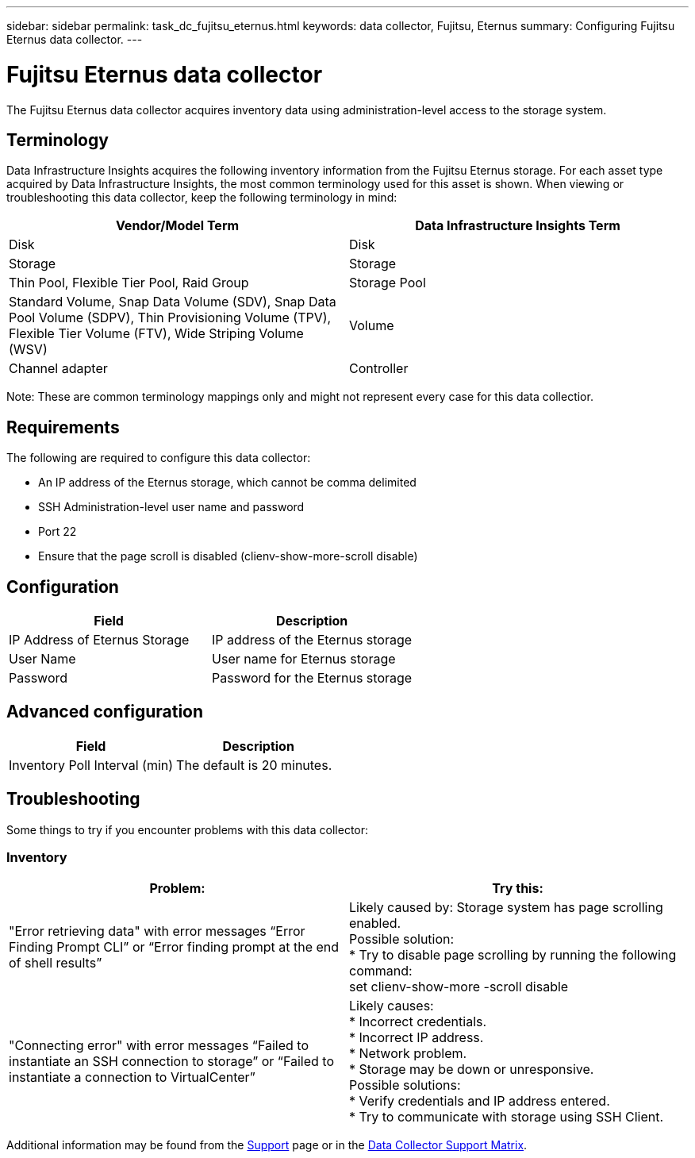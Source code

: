 ---
sidebar: sidebar
permalink: task_dc_fujitsu_eternus.html
keywords: data collector, Fujitsu, Eternus
summary: Configuring Fujitsu Eternus data collector.
---

= Fujitsu Eternus data collector
:hardbreaks:
:toclevels: 1
:nofooter:
:icons: font
:linkattrs:
:imagesdir: ./media/

[.lead]
The Fujitsu Eternus data collector acquires inventory data using administration-level access to the storage system. 

== Terminology

Data Infrastructure Insights acquires the following inventory information from the Fujitsu Eternus storage. For each asset type acquired by Data Infrastructure Insights, the most common terminology used for this asset is shown. When viewing or troubleshooting this data collector, keep the following terminology in mind:

[cols=2*, options="header", cols"50,50"]
|===
|Vendor/Model Term|Data Infrastructure Insights Term 
|Disk|Disk
|Storage|Storage
|Thin Pool, Flexible Tier Pool, Raid Group|Storage Pool
|Standard Volume, Snap Data Volume (SDV), Snap Data Pool Volume (SDPV), Thin Provisioning Volume (TPV), Flexible Tier Volume (FTV), Wide Striping Volume (WSV)|Volume
|Channel adapter|Controller
|===

Note: These are common terminology mappings only and might not represent every case for this data collectior. 

== Requirements

The following are required to configure this data collector:

* An IP address of the Eternus storage, which cannot be comma delimited 
* SSH Administration-level user name and password 
* Port 22 
* Ensure that the page scroll is disabled (clienv-show-more-scroll disable)

== Configuration

[cols=2*, options="header", cols"50,50"]
|===
|Field|Description
|IP Address of Eternus Storage|IP address of the Eternus storage 
|User Name|User name for Eternus storage
|Password|Password for the Eternus storage 
|===

== Advanced configuration

[cols=2*, options="header", cols"50,50"]
|===
|Field|Description
|Inventory Poll Interval (min)|The default is 20 minutes.
//|SSH Process Wait Timeout (sec)|SSH process timeout. The   default is 600 seconds.  
|===

== Troubleshooting

Some things to try if you encounter problems with this data collector:

=== Inventory

[cols=2*, options="header", cols"50,50"]
|===
|Problem:|Try this:
|"Error retrieving data" with error messages “Error Finding Prompt CLI” or “Error finding prompt at the end of shell results” 
|Likely caused by: Storage system has page scrolling enabled.
Possible solution:
* Try to disable page scrolling by running the following command: 
 set clienv-show-more -scroll disable 
|"Connecting error" with error messages “Failed to instantiate an SSH connection to storage” or “Failed to instantiate a connection to VirtualCenter”
|Likely causes: 
* Incorrect credentials.
* Incorrect IP address.
* Network problem.
* Storage may be down or unresponsive.
Possible solutions:
* Verify credentials and IP address entered.
* Try to communicate with storage using SSH Client.
|===

Additional information may be found from the link:concept_requesting_support.html[Support] page or in the link:reference_data_collector_support_matrix.html[Data Collector Support Matrix].

